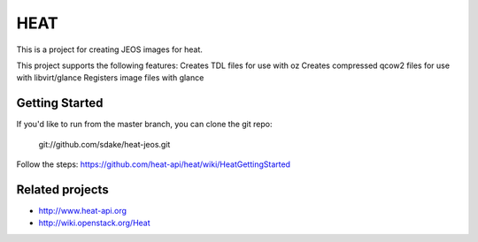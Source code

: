 ====
HEAT
====

This is a project for creating JEOS images for heat.

This project supports the following features:
Creates TDL files for use with oz
Creates compressed qcow2 files for use with libvirt/glance
Registers image files with glance

Getting Started
-----------

If you'd like to run from the master branch, you can clone the git repo:

    git://github.com/sdake/heat-jeos.git

Follow the steps:
https://github.com/heat-api/heat/wiki/HeatGettingStarted

Related projects
----------------
* http://www.heat-api.org
* http://wiki.openstack.org/Heat
